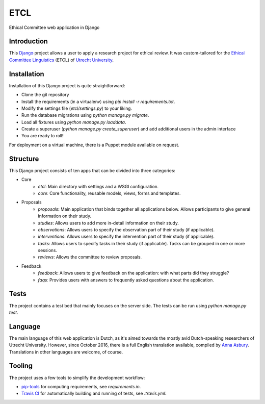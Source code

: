 ====
ETCL
====

Ethical Committee web application in Django

Introduction
------------

This Django_ project allows a user to apply a research project for ethical review.
It was custom-tailored for the `Ethical Committee Linguistics`_ (ETCL) of `Utrecht University`_.

Installation
------------

Installation of this Django project is quite straightforward:

- Clone the git repository
- Install the requirements (in a virtualenv) using `pip install -r requirements.txt`.
- Modify the settings file (`etcl/settings.py`) to your liking.
- Run the database migrations using `python manage.py migrate`.
- Load all fixtures using `python manage.py loaddata`.
- Create a superuser (`python manage.py create_superuser`) and add additional users in the admin interface
- You are ready to roll!

For deployment on a virtual machine, there is a Puppet module available on request.

Structure
---------

This Django project consists of ten apps that can be divided into three categories:

- Core
    - *etcl*: Main directory with settings and a WSGI configuration.
    - *core*: Core functionality, reusable models, views, forms and templates.

- Proposals
    - *proposals*: Main application that binds together all applications below. Allows participants to give general information on their study.
    - *studies*: Allows users to add more in-detail information on their study.
    - *observations*: Allows users to specify the observation part of their study (if applicable).
    - *interventions*: Allows users to specify the intervention part of their study (if applicable).
    - *tasks*: Allows users to specify tasks in their study (if applicable). Tasks can be grouped in one or more sessions.
    - *reviews*: Allows the committee to review proposals.

- Feedback
    - *feedback*: Allows users to give feedback on the application: with what parts did they struggle?
    - *faqs*: Provides users with answers to frequently asked questions about the application.

Tests
-----

The project contains a test bed that mainly focuses on the server side.
The tests can be run using `python manage.py test`.

Language
--------

The main language of this web application is Dutch, as it's aimed towards the mostly avid Dutch-speaking researchers of Utrecht University.
However, since October 2016, there is a full English translation available, compiled by `Anna Asbury`_.
Translations in other languages are welcome, of course.

Tooling
-------

The project uses a few tools to simplify the development workflow:

- `pip-tools`_ for computing requirements, see `requirements.in`.
- `Travis CI`_ for automatically building and running of tests, see `.travis.yml`.

.. _Django: https://www.djangoproject.com/
.. _Ethical Committee Linguistics: https://etcl.wp.hum.uu.nl
.. _Utrecht University: https://www.uu.nl
.. _Anna Asbury: http://www.annaasbury.com/
.. _pip-tools: https://github.com/jazzband/pip-tools
.. _Travis CI: https://travis-ci.org/
